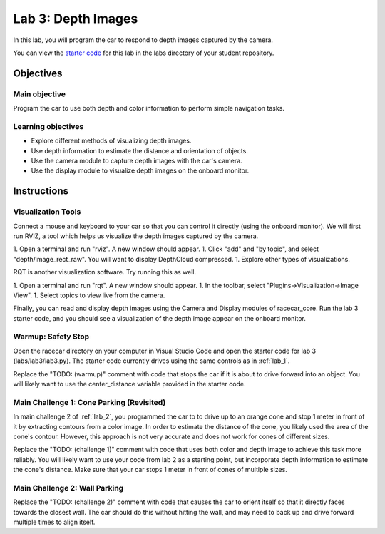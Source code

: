 .. _lab_3:

Lab 3: Depth Images
============================================

In this lab, you will program the car to respond to depth images captured by the camera.

You can view the `starter code <https://github.com/MITLLRacecar/Student/blob/master/labs/lab3/lab3.py>`_ for this lab in the labs directory of your student repository.

=====================
Objectives
=====================

Main objective
""""""""""""""""""""
Program the car to use both depth and color information to perform simple navigation tasks.

Learning objectives
"""""""""""""""""""""

* Explore different methods of visualizing depth images.
* Use depth information to estimate the distance and orientation of objects.
* Use the camera module to capture depth images with the car's camera.
* Use the display module to visualize depth images on the onboard monitor.

=====================
Instructions
=====================

Visualization Tools
"""""""""""""""""""""""

Connect a mouse and keyboard to your car so that you can control it directly (using the onboard monitor).  We will first run RVIZ, a tool which helps us visualize the depth images captured by the camera.

1. Open a terminal and run "rviz".  A new window should appear.
1. Click "add" and "by topic", and select "depth/image_rect_raw".  You will want to display DepthCloud compressed.
1. Explore other types of visualizations.

RQT is another visualization software.  Try running this as well.

1. Open a terminal and run "rqt". A new window should appear.
1. In the toolbar, select "Plugins->Visualization->Image View".
1. Select topics to view live from the camera.

Finally, you can read and display depth images using the Camera and Display modules of racecar_core.  Run the lab 3 starter code, and you should see a visualization of the depth image appear on the onboard monitor.

Warmup: Safety Stop
"""""""""""""""""""

Open the racecar directory on your computer in Visual Studio Code and open the starter code for lab 3 (labs/lab3/lab3.py).  The starter code currently drives using the same controls as in :ref:`lab_1`.

Replace the "TODO: (warmup)" comment with code that stops the car if it is about to drive forward into an object.  You will likely want to use the center_distance variable provided in the starter code.

Main Challenge 1: Cone Parking (Revisited)
""""""""""""""""""""""""""""""""""""""""""""

In main challenge 2 of :ref:`lab_2`, you programmed the car to to drive up to an orange cone and stop 1 meter in front of it by extracting contours from a color image.  In order to estimate the distance of the cone, you likely used the area of the cone's contour.  However, this approach is not very accurate and does not work for cones of different sizes.

Replace the "TODO: (challenge 1)" comment with code that uses both color and depth image to achieve this task more reliably.  You will likely want to use your code from lab 2 as a starting point, but incorporate depth information to estimate the cone's distance.  Make sure that your car stops 1 meter in front of cones of multiple sizes.


Main Challenge 2: Wall Parking
""""""""""""""""""""""""""""""

Replace the "TODO: (challenge 2)" comment with code that causes the car to orient itself so that it directly faces towards the closest wall.  The car should do this without hitting the wall, and may need to back up and drive forward multiple times to align itself.
